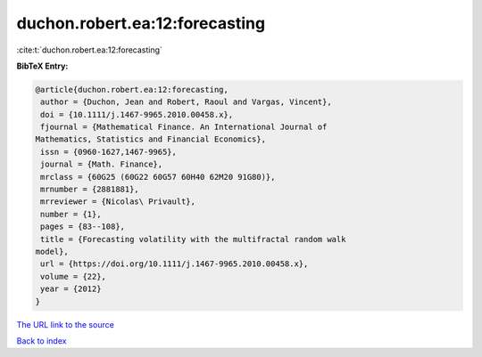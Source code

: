 duchon.robert.ea:12:forecasting
===============================

:cite:t:`duchon.robert.ea:12:forecasting`

**BibTeX Entry:**

.. code-block:: bibtex

   @article{duchon.robert.ea:12:forecasting,
    author = {Duchon, Jean and Robert, Raoul and Vargas, Vincent},
    doi = {10.1111/j.1467-9965.2010.00458.x},
    fjournal = {Mathematical Finance. An International Journal of
   Mathematics, Statistics and Financial Economics},
    issn = {0960-1627,1467-9965},
    journal = {Math. Finance},
    mrclass = {60G25 (60G22 60G57 60H40 62M20 91G80)},
    mrnumber = {2881881},
    mrreviewer = {Nicolas\ Privault},
    number = {1},
    pages = {83--108},
    title = {Forecasting volatility with the multifractal random walk
   model},
    url = {https://doi.org/10.1111/j.1467-9965.2010.00458.x},
    volume = {22},
    year = {2012}
   }
`The URL link to the source <ttps://doi.org/10.1111/j.1467-9965.2010.00458.x}>`_


`Back to index <../By-Cite-Keys.html>`_
